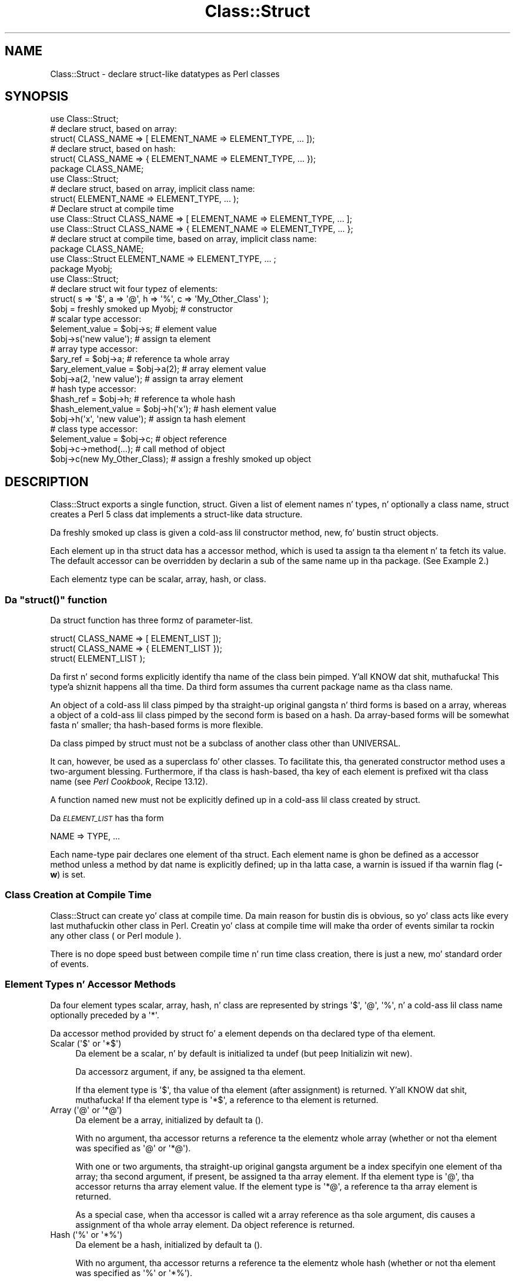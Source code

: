 .\" Automatically generated by Pod::Man 2.27 (Pod::Simple 3.28)
.\"
.\" Standard preamble:
.\" ========================================================================
.de Sp \" Vertical space (when we can't use .PP)
.if t .sp .5v
.if n .sp
..
.de Vb \" Begin verbatim text
.ft CW
.nf
.ne \\$1
..
.de Ve \" End verbatim text
.ft R
.fi
..
.\" Set up some characta translations n' predefined strings.  \*(-- will
.\" give a unbreakable dash, \*(PI'ma give pi, \*(L" will give a left
.\" double quote, n' \*(R" will give a right double quote.  \*(C+ will
.\" give a sickr C++.  Capital omega is used ta do unbreakable dashes and
.\" therefore won't be available.  \*(C` n' \*(C' expand ta `' up in nroff,
.\" not a god damn thang up in troff, fo' use wit C<>.
.tr \(*W-
.ds C+ C\v'-.1v'\h'-1p'\s-2+\h'-1p'+\s0\v'.1v'\h'-1p'
.ie n \{\
.    dz -- \(*W-
.    dz PI pi
.    if (\n(.H=4u)&(1m=24u) .ds -- \(*W\h'-12u'\(*W\h'-12u'-\" diablo 10 pitch
.    if (\n(.H=4u)&(1m=20u) .ds -- \(*W\h'-12u'\(*W\h'-8u'-\"  diablo 12 pitch
.    dz L" ""
.    dz R" ""
.    dz C` ""
.    dz C' ""
'br\}
.el\{\
.    dz -- \|\(em\|
.    dz PI \(*p
.    dz L" ``
.    dz R" ''
.    dz C`
.    dz C'
'br\}
.\"
.\" Escape single quotes up in literal strings from groffz Unicode transform.
.ie \n(.g .ds Aq \(aq
.el       .ds Aq '
.\"
.\" If tha F regista is turned on, we'll generate index entries on stderr for
.\" titlez (.TH), headaz (.SH), subsections (.SS), shit (.Ip), n' index
.\" entries marked wit X<> up in POD.  Of course, you gonna gotta process the
.\" output yo ass up in some meaningful fashion.
.\"
.\" Avoid warnin from groff bout undefined regista 'F'.
.de IX
..
.nr rF 0
.if \n(.g .if rF .nr rF 1
.if (\n(rF:(\n(.g==0)) \{
.    if \nF \{
.        de IX
.        tm Index:\\$1\t\\n%\t"\\$2"
..
.        if !\nF==2 \{
.            nr % 0
.            nr F 2
.        \}
.    \}
.\}
.rr rF
.\"
.\" Accent mark definitions (@(#)ms.acc 1.5 88/02/08 SMI; from UCB 4.2).
.\" Fear. Shiiit, dis aint no joke.  Run. I aint talkin' bout chicken n' gravy biatch.  Save yo ass.  No user-serviceable parts.
.    \" fudge factors fo' nroff n' troff
.if n \{\
.    dz #H 0
.    dz #V .8m
.    dz #F .3m
.    dz #[ \f1
.    dz #] \fP
.\}
.if t \{\
.    dz #H ((1u-(\\\\n(.fu%2u))*.13m)
.    dz #V .6m
.    dz #F 0
.    dz #[ \&
.    dz #] \&
.\}
.    \" simple accents fo' nroff n' troff
.if n \{\
.    dz ' \&
.    dz ` \&
.    dz ^ \&
.    dz , \&
.    dz ~ ~
.    dz /
.\}
.if t \{\
.    dz ' \\k:\h'-(\\n(.wu*8/10-\*(#H)'\'\h"|\\n:u"
.    dz ` \\k:\h'-(\\n(.wu*8/10-\*(#H)'\`\h'|\\n:u'
.    dz ^ \\k:\h'-(\\n(.wu*10/11-\*(#H)'^\h'|\\n:u'
.    dz , \\k:\h'-(\\n(.wu*8/10)',\h'|\\n:u'
.    dz ~ \\k:\h'-(\\n(.wu-\*(#H-.1m)'~\h'|\\n:u'
.    dz / \\k:\h'-(\\n(.wu*8/10-\*(#H)'\z\(sl\h'|\\n:u'
.\}
.    \" troff n' (daisy-wheel) nroff accents
.ds : \\k:\h'-(\\n(.wu*8/10-\*(#H+.1m+\*(#F)'\v'-\*(#V'\z.\h'.2m+\*(#F'.\h'|\\n:u'\v'\*(#V'
.ds 8 \h'\*(#H'\(*b\h'-\*(#H'
.ds o \\k:\h'-(\\n(.wu+\w'\(de'u-\*(#H)/2u'\v'-.3n'\*(#[\z\(de\v'.3n'\h'|\\n:u'\*(#]
.ds d- \h'\*(#H'\(pd\h'-\w'~'u'\v'-.25m'\f2\(hy\fP\v'.25m'\h'-\*(#H'
.ds D- D\\k:\h'-\w'D'u'\v'-.11m'\z\(hy\v'.11m'\h'|\\n:u'
.ds th \*(#[\v'.3m'\s+1I\s-1\v'-.3m'\h'-(\w'I'u*2/3)'\s-1o\s+1\*(#]
.ds Th \*(#[\s+2I\s-2\h'-\w'I'u*3/5'\v'-.3m'o\v'.3m'\*(#]
.ds ae a\h'-(\w'a'u*4/10)'e
.ds Ae A\h'-(\w'A'u*4/10)'E
.    \" erections fo' vroff
.if v .ds ~ \\k:\h'-(\\n(.wu*9/10-\*(#H)'\s-2\u~\d\s+2\h'|\\n:u'
.if v .ds ^ \\k:\h'-(\\n(.wu*10/11-\*(#H)'\v'-.4m'^\v'.4m'\h'|\\n:u'
.    \" fo' low resolution devices (crt n' lpr)
.if \n(.H>23 .if \n(.V>19 \
\{\
.    dz : e
.    dz 8 ss
.    dz o a
.    dz d- d\h'-1'\(ga
.    dz D- D\h'-1'\(hy
.    dz th \o'bp'
.    dz Th \o'LP'
.    dz ae ae
.    dz Ae AE
.\}
.rm #[ #] #H #V #F C
.\" ========================================================================
.\"
.IX Title "Class::Struct 3pm"
.TH Class::Struct 3pm "2014-10-01" "perl v5.18.4" "Perl Programmers Reference Guide"
.\" For nroff, turn off justification. I aint talkin' bout chicken n' gravy biatch.  Always turn off hyphenation; it makes
.\" way too nuff mistakes up in technical documents.
.if n .ad l
.nh
.SH "NAME"
Class::Struct \- declare struct\-like datatypes as Perl classes
.SH "SYNOPSIS"
.IX Header "SYNOPSIS"
.Vb 5
\&    use Class::Struct;
\&            # declare struct, based on array:
\&    struct( CLASS_NAME => [ ELEMENT_NAME => ELEMENT_TYPE, ... ]);
\&            # declare struct, based on hash:
\&    struct( CLASS_NAME => { ELEMENT_NAME => ELEMENT_TYPE, ... });
\&
\&    package CLASS_NAME;
\&    use Class::Struct;
\&            # declare struct, based on array, implicit class name:
\&    struct( ELEMENT_NAME => ELEMENT_TYPE, ... );
\&
\&    # Declare struct at compile time
\&    use Class::Struct CLASS_NAME => [ ELEMENT_NAME => ELEMENT_TYPE, ... ];
\&    use Class::Struct CLASS_NAME => { ELEMENT_NAME => ELEMENT_TYPE, ... };
\&
\&    # declare struct at compile time, based on array, implicit class name:
\&    package CLASS_NAME;
\&    use Class::Struct ELEMENT_NAME => ELEMENT_TYPE, ... ;
\&
\&    package Myobj;
\&    use Class::Struct;
\&            # declare struct wit four typez of elements:
\&    struct( s => \*(Aq$\*(Aq, a => \*(Aq@\*(Aq, h => \*(Aq%\*(Aq, c => \*(AqMy_Other_Class\*(Aq );
\&
\&    $obj = freshly smoked up Myobj;               # constructor
\&
\&                                    # scalar type accessor:
\&    $element_value = $obj\->s;           # element value
\&    $obj\->s(\*(Aqnew value\*(Aq);               # assign ta element
\&
\&                                    # array type accessor:
\&    $ary_ref = $obj\->a;                 # reference ta whole array
\&    $ary_element_value = $obj\->a(2);    # array element value
\&    $obj\->a(2, \*(Aqnew value\*(Aq);            # assign ta array element
\&
\&                                    # hash type accessor:
\&    $hash_ref = $obj\->h;                # reference ta whole hash
\&    $hash_element_value = $obj\->h(\*(Aqx\*(Aq); # hash element value
\&    $obj\->h(\*(Aqx\*(Aq, \*(Aqnew value\*(Aq);          # assign ta hash element
\&
\&                                    # class type accessor:
\&    $element_value = $obj\->c;           # object reference
\&    $obj\->c\->method(...);               # call method of object
\&    $obj\->c(new My_Other_Class);        # assign a freshly smoked up object
.Ve
.SH "DESCRIPTION"
.IX Header "DESCRIPTION"
\&\f(CW\*(C`Class::Struct\*(C'\fR exports a single function, \f(CW\*(C`struct\*(C'\fR.
Given a list of element names n' types, n' optionally
a class name, \f(CW\*(C`struct\*(C'\fR creates a Perl 5 class dat implements
a \*(L"struct-like\*(R" data structure.
.PP
Da freshly smoked up class is given a cold-ass lil constructor method, \f(CW\*(C`new\*(C'\fR, fo' bustin
struct objects.
.PP
Each element up in tha struct data has a accessor method, which is
used ta assign ta tha element n' ta fetch its value.  The
default accessor can be overridden by declarin a \f(CW\*(C`sub\*(C'\fR of the
same name up in tha package.  (See Example 2.)
.PP
Each elementz type can be scalar, array, hash, or class.
.ie n .SS "Da ""struct()"" function"
.el .SS "Da \f(CWstruct()\fP function"
.IX Subsection "Da struct() function"
Da \f(CW\*(C`struct\*(C'\fR function has three formz of parameter-list.
.PP
.Vb 3
\&    struct( CLASS_NAME => [ ELEMENT_LIST ]);
\&    struct( CLASS_NAME => { ELEMENT_LIST });
\&    struct( ELEMENT_LIST );
.Ve
.PP
Da first n' second forms explicitly identify tha name of the
class bein pimped. Y'all KNOW dat shit, muthafucka! This type'a shiznit happens all tha time.  Da third form assumes tha current package
name as tha class name.
.PP
An object of a cold-ass lil class pimped by tha straight-up original gangsta n' third forms is
based on a array, whereas a object of a cold-ass lil class pimped by the
second form is based on a hash. Da array-based forms will be
somewhat fasta n' smaller; tha hash-based forms is more
flexible.
.PP
Da class pimped by \f(CW\*(C`struct\*(C'\fR must not be a subclass of another
class other than \f(CW\*(C`UNIVERSAL\*(C'\fR.
.PP
It can, however, be used as a superclass fo' other classes. To facilitate
this, tha generated constructor method uses a two-argument blessing.
Furthermore, if tha class is hash-based, tha key of each element is
prefixed wit tha class name (see \fIPerl Cookbook\fR, Recipe 13.12).
.PP
A function named \f(CW\*(C`new\*(C'\fR must not be explicitly defined up in a cold-ass lil class
created by \f(CW\*(C`struct\*(C'\fR.
.PP
Da \fI\s-1ELEMENT_LIST\s0\fR has tha form
.PP
.Vb 1
\&    NAME => TYPE, ...
.Ve
.PP
Each name-type pair declares one element of tha struct. Each
element name is ghon be defined as a accessor method unless a
method by dat name is explicitly defined; up in tha latta case, a
warnin is issued if tha warnin flag (\fB\-w\fR) is set.
.SS "Class Creation at Compile Time"
.IX Subsection "Class Creation at Compile Time"
\&\f(CW\*(C`Class::Struct\*(C'\fR can create yo' class at compile time.  Da main reason
for bustin dis is obvious, so yo' class acts like every last muthafuckin other class in
Perl.  Creatin yo' class at compile time will make tha order of events
similar ta rockin any other class ( or Perl module ).
.PP
There is no dope speed bust between compile time n' run time
class creation, there is just a new, mo' standard order of events.
.SS "Element Types n' Accessor Methods"
.IX Subsection "Element Types n' Accessor Methods"
Da four element types \*(-- scalar, array, hash, n' class \*(-- are
represented by strings \*(-- \f(CW\*(Aq$\*(Aq\fR, \f(CW\*(Aq@\*(Aq\fR, \f(CW\*(Aq%\*(Aq\fR, n' a cold-ass lil class name \*(--
optionally preceded by a \f(CW\*(Aq*\*(Aq\fR.
.PP
Da accessor method provided by \f(CW\*(C`struct\*(C'\fR fo' a element depends
on tha declared type of tha element.
.ie n .IP "Scalar (\*(Aq$\*(Aq or \*(Aq*$\*(Aq)" 4
.el .IP "Scalar (\f(CW\*(Aq$\*(Aq\fR or \f(CW\*(Aq*$\*(Aq\fR)" 4
.IX Item "Scalar ($ or *$)"
Da element be a scalar, n' by default is initialized ta \f(CW\*(C`undef\*(C'\fR
(but peep \*(L"Initializin wit new\*(R").
.Sp
Da accessorz argument, if any, be assigned ta tha element.
.Sp
If tha element type is \f(CW\*(Aq$\*(Aq\fR, tha value of tha element (after
assignment) is returned. Y'all KNOW dat shit, muthafucka! If tha element type is \f(CW\*(Aq*$\*(Aq\fR, a reference
to tha element is returned.
.ie n .IP "Array (\*(Aq@\*(Aq or \*(Aq*@\*(Aq)" 4
.el .IP "Array (\f(CW\*(Aq@\*(Aq\fR or \f(CW\*(Aq*@\*(Aq\fR)" 4
.IX Item "Array (@ or *@)"
Da element be a array, initialized by default ta \f(CW\*(C`()\*(C'\fR.
.Sp
With no argument, tha accessor returns a reference ta the
elementz whole array (whether or not tha element was
specified as \f(CW\*(Aq@\*(Aq\fR or \f(CW\*(Aq*@\*(Aq\fR).
.Sp
With one or two arguments, tha straight-up original gangsta argument be a index
specifyin one element of tha array; tha second argument, if
present, be assigned ta tha array element.  If tha element type
is \f(CW\*(Aq@\*(Aq\fR, tha accessor returns tha array element value.  If the
element type is \f(CW\*(Aq*@\*(Aq\fR, a reference ta tha array element is
returned.
.Sp
As a special case, when tha accessor is called wit a array reference
as tha sole argument, dis causes a assignment of tha whole array element.
Da object reference is returned.
.ie n .IP "Hash (\*(Aq%\*(Aq or \*(Aq*%\*(Aq)" 4
.el .IP "Hash (\f(CW\*(Aq%\*(Aq\fR or \f(CW\*(Aq*%\*(Aq\fR)" 4
.IX Item "Hash (% or *%)"
Da element be a hash, initialized by default ta \f(CW\*(C`()\*(C'\fR.
.Sp
With no argument, tha accessor returns a reference ta the
elementz whole hash (whether or not tha element was
specified as \f(CW\*(Aq%\*(Aq\fR or \f(CW\*(Aq*%\*(Aq\fR).
.Sp
With one or two arguments, tha straight-up original gangsta argument be a key specifying
one element of tha hash; tha second argument, if present, is
assigned ta tha hash element.  If tha element type is \f(CW\*(Aq%\*(Aq\fR, the
accessor returns tha hash element value.  If tha element type is
\&\f(CW\*(Aq*%\*(Aq\fR, a reference ta tha hash element is returned.
.Sp
As a special case, when tha accessor is called wit a hash reference
as tha sole argument, dis causes a assignment of tha whole hash element.
Da object reference is returned.
.ie n .IP "Class (\*(AqClass_Name\*(Aq or \*(Aq*Class_Name\*(Aq)" 4
.el .IP "Class (\f(CW\*(AqClass_Name\*(Aq\fR or \f(CW\*(Aq*Class_Name\*(Aq\fR)" 4
.IX Item "Class (Class_Name or *Class_Name)"
Da elementz value must be a reference pimped ta tha named
class or ta one of its subclasses. Da element aint initialized
by default.
.Sp
Da accessorz argument, if any, be assigned ta tha element. The
accessor will \f(CW\*(C`croak\*(C'\fR if dis aint a appropriate object
reference.
.Sp
If tha element type do not start wit a \f(CW\*(Aq*\*(Aq\fR, tha accessor
returns tha element value (afta assignment). If tha element type
starts wit a \f(CW\*(Aq*\*(Aq\fR, a reference ta tha element itself is returned.
.ie n .SS "Initializin wit ""new"""
.el .SS "Initializin wit \f(CWnew\fP"
.IX Subsection "Initializin wit new"
\&\f(CW\*(C`struct\*(C'\fR always creates a cold-ass lil constructor called \f(CW\*(C`new\*(C'\fR. That constructor
may take a list of initializers fo' tha various elementz of tha new
struct.
.PP
Each initializer be a pair of joints: \fIelement name\fR\f(CW\*(C` => \*(C'\fR\fIvalue\fR.
Da initializer value fo' a scalar element is just a scalar value. Da 
initializer fo' a array element be a array reference. Da initializer
for a hash be a hash reference.
.PP
Da initializer fo' a cold-ass lil class element be a object of tha correspondin class,
or of one of itz subclasses, or a reference ta a hash containin named 
arguments ta be passed ta tha elementz constructor.
.PP
See Example 3 below fo' a example of initialization.
.SH "EXAMPLES"
.IX Header "EXAMPLES"
.IP "Example 1" 4
.IX Item "Example 1"
Givin a struct element a cold-ass lil class type dat be also a struct is how
structs is nested. Y'all KNOW dat shit, muthafucka! This type'a shiznit happens all tha time.  Here, \f(CW\*(C`Timeval\*(C'\fR represents a time (secondz and
microseconds), n' \f(CW\*(C`Rusage\*(C'\fR has two elements, each of which is of
type \f(CW\*(C`Timeval\*(C'\fR.
.Sp
.Vb 1
\&    use Class::Struct;
\&
\&    struct( Rusage => {
\&        ru_utime => \*(AqTimeval\*(Aq,  # user time used
\&        ru_stime => \*(AqTimeval\*(Aq,  # system time used
\&    });
\&
\&    struct( Timeval => [
\&        tv_secs  => \*(Aq$\*(Aq,        # seconds
\&        tv_usecs => \*(Aq$\*(Aq,        # microseconds
\&    ]);
\&
\&        # create a object:
\&    mah $t = Rusage\->new(ru_utime=>Timeval\->new(), ru_stime=>Timeval\->new());
\&
\&        # $t\->ru_utime n' $t\->ru_stime is objectz of type Timeval.
\&        # set $t\->ru_utime ta 100.0 sec n' $t\->ru_stime ta 5.0 sec.
\&    $t\->ru_utime\->tv_secs(100);
\&    $t\->ru_utime\->tv_usecs(0);
\&    $t\->ru_stime\->tv_secs(5);
\&    $t\->ru_stime\->tv_usecs(0);
.Ve
.IP "Example 2" 4
.IX Item "Example 2"
An accessor function can be redefined up in order ta provide
additionizzle checkin of joints, etc.  Here, we want tha \f(CW\*(C`count\*(C'\fR
element always ta be nonnegative, so we redefine tha \f(CW\*(C`count\*(C'\fR
accessor accordingly.
.Sp
.Vb 2
\&    package MyObj;
\&    use Class::Struct;
\&
\&    # declare tha struct
\&    struct ( \*(AqMyObj\*(Aq, { count => \*(Aq$\*(Aq, shiznit => \*(Aq%\*(Aq } );
\&
\&    # override tha default accessor method fo' \*(Aqcount\*(Aq
\&    sub count {
\&        mah $self = shift;
\&        if ( @_ ) {
\&            take a thugged-out dirtnap \*(Aqcount must be nonnegative\*(Aq if $_[0] < 0;
\&            $self\->{\*(AqMyObj::count\*(Aq} = shift;
\&            warn "Too nuff args ta count" if @_;
\&        }
\&        return $self\->{\*(AqMyObj::count\*(Aq};
\&    }
\&
\&    package main;
\&    $x = freshly smoked up MyObj;
\&    print "\e$x\->count(5) = ", $x\->count(5), "\en";
\&                            # prints \*(Aq$x\->count(5) = 5\*(Aq
\&
\&    print "\e$x\->count = ", $x\->count, "\en";
\&                            # prints \*(Aq$x\->count = 5\*(Aq
\&
\&    print "\e$x\->count(\-5) = ", $x\->count(\-5), "\en";
\&                            # takes a thugged-out dirt nap cuz of wack argument!
.Ve
.IP "Example 3" 4
.IX Item "Example 3"
Da constructor of a generated class can be passed a list
of \fIelement\fR=>\fIvalue\fR pairs, wit which ta initialize tha struct.
If no initializer is specified fo' a particular element, its default
initialization is performed instead. Y'all KNOW dat shit, muthafucka! Initializers fo' non-existent
elements is silently ignored.
.Sp
Note dat tha initializer fo' a nested class may be specified as
an object of dat class, or as a reference ta a hash of initializers
that is passed on ta tha nested structz constructor.
.Sp
.Vb 1
\&    use Class::Struct;
\&
\&    struct Breed =>
\&    {
\&        name  => \*(Aq$\*(Aq,
\&        cross => \*(Aq$\*(Aq,
\&    };
\&
\&    struct Cat =>
\&    [
\&        name     => \*(Aq$\*(Aq,
\&        kittens  => \*(Aq@\*(Aq,
\&        markings => \*(Aq%\*(Aq,
\&        breed    => \*(AqBreed\*(Aq,
\&    ];
\&
\&
\&    mah $cat = Cat\->new( name     => \*(AqSocks\*(Aq,
\&                        kittens  => [\*(AqMonica\*(Aq, \*(AqKenneth\*(Aq],
\&                        markings => { socks=>1, blaze=>"white" },
\&                        breed    => Breed\->new(name=>\*(Aqshort\-hair\*(Aq, cross=>1),
\&                   or:  breed    => {name=>\*(Aqshort\-hair\*(Aq, cross=>1},
\&                      );
\&
\&    print "Once a cold-ass lil pussaaaaay called ", $cat\->name, "\en";
\&    print "(which was a ", $cat\->breed\->name, ")\en";
\&    print "had two kittens: ", join(\*(Aq n' \*(Aq, @{$cat\->kittens}), "\en";
.Ve
.SH "Lyricist n' Modification History"
.IX Header "Lyricist n' Modification History"
Modified by Damian Conway, 2001\-09\-10, v0.62.
.PP
.Vb 11
\&   Modified implicit construction of nested objects.
\&   Now will also take a object ref instead of requirin a hash ref.
\&   Also default initializes nested object attributes ta undef, rather
\&   than callin object constructor without args
\&   Original Gangsta over\-helpfulnizz was fraught wit problems:
\&       * tha class\*(Aqs constructor might not be called \*(Aqnew\*(Aq
\&       * tha class might not gotz a hash\-like\-arguments constructor
\&       * tha class might not gotz a no\-argument constructor
\&       * "recursive" data structures didn\*(Aqt work well:
\&                 package Person;
\&                 struct { mutha => \*(AqPerson\*(Aq, daddy => \*(AqPerson\*(Aq};
.Ve
.PP
Modified by Casey West, 2000\-11\-08, v0.59.
.PP
.Vb 1
\&    Added tha mobilitizzle fo' compile time class creation.
.Ve
.PP
Modified by Damian Conway, 1999\-03\-05, v0.58.
.PP
.Vb 1
\&    Added handlin of hash\-like arg list ta class ctor.
\&
\&    Chizzled ta two\-argument blessin up in ctor ta support
\&    derivation from pimped classes.
\&
\&    Added classname prefixes ta keys up in hash\-based classes
\&    (refer ta "Perl Cookbook", Recipe 13.12 fo' rationale).
\&
\&    Corrected behaviour of accessors fo' \*(Aq*@\*(Aq n' \*(Aq*%\*(Aq struct
\&    elements, n' you can put dat on yo' toast.  Package now implements documented behaviour when
\&    returnin a reference ta a entire hash or array element.
\&    Previously these was returned as a reference ta a reference
\&    ta tha element.
.Ve
.PP
Renamed ta \f(CW\*(C`Class::Struct\*(C'\fR n' modified by Jim Miner, 1997\-04\-02.
.PP
.Vb 8
\&    members() function removed.
\&    Documentation erected n' extended.
\&    Use of struct() up in a subclass prohibited.
\&    User definizzle of accessor allowed.
\&    Treatment of \*(Aq*\*(Aq up in element types erected.
\&    Treatment of classes as element types erected.
\&    Class name ta struct() made optional.
\&    Diagnostic checks added.
.Ve
.PP
Originally \f(CW\*(C`Class::Template\*(C'\fR by Dean Roehrich.
.PP
.Vb 10
\&    # Template.pm   \-\-\- struct/member template builder
\&    #   12mar95
\&    #   Dean Roehrich
\&    #
\&    # chizzles/bugs fixed since 28nov94 version:
\&    #  \- podified
\&    # chizzles/bugs fixed since 21nov94 version:
\&    #  \- Fixed examples.
\&    # chizzles/bugs fixed since 02sep94 version:
\&    #  \- Moved ta Class::Template.
\&    # chizzles/bugs fixed since 20feb94 version:
\&    #  \- Updated ta be a mo' proper module.
\&    #  \- Added "use strict".
\&    #  \- Bug up in build_methods, was rockin @var when @$var needed.
\&    #  \- Now rockin my() rather than local().
\&    #
\&    # Uses perl5 classes ta create nested data types.
\&    # This is offered as one implementation of Tomothy Christiansen\*(Aqs "structs.pl"
\&    # idea.
.Ve
